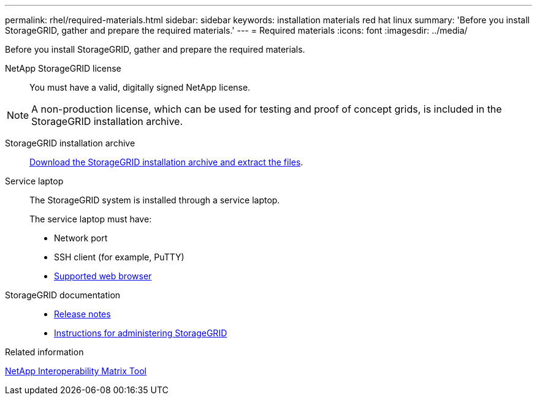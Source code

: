 ---
permalink: rhel/required-materials.html
sidebar: sidebar
keywords: installation materials red hat linux
summary: 'Before you install StorageGRID, gather and prepare the required materials.'
---
= Required materials
:icons: font
:imagesdir: ../media/

[.lead]
Before you install StorageGRID, gather and prepare the required materials.

NetApp StorageGRID license:: You must have a valid, digitally signed NetApp license.

NOTE: A non-production license, which can be used for testing and proof of concept grids, is included in the StorageGRID installation archive.

StorageGRID installation archive:: link:downloading-and-extracting-storagegrid-installation-files.html[Download the StorageGRID installation archive and extract the files].

Service laptop:: The StorageGRID system is installed through a service laptop.
+
The service laptop must have:

* Network port
* SSH client (for example, PuTTY)
* link:../admin/web-browser-requirements.html[Supported web browser]

StorageGRID documentation:: 
* link:../release-notes/index.html[Release notes]
* link:../admin/index.html[Instructions for administering StorageGRID]

.Related information

https://imt.netapp.com/matrix/#welcome[NetApp Interoperability Matrix Tool^]